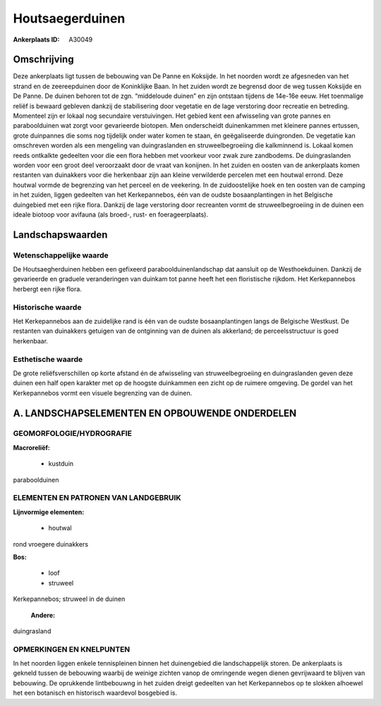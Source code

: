 Houtsaegerduinen
================

:Ankerplaats ID: A30049




Omschrijving
------------

Deze ankerplaats ligt tussen de bebouwing van De Panne en Koksijde. In
het noorden wordt ze afgesneden van het strand en de zeereepduinen door
de Koninklijke Baan. In het zuiden wordt ze begrensd door de weg tussen
Koksijde en De Panne. De duinen behoren tot de zgn. “middeloude duinen”
en zijn ontstaan tijdens de 14e-16e eeuw. Het toenmalige reliëf is
bewaard gebleven dankzij de stabilisering door vegetatie en de lage
verstoring door recreatie en betreding. Momenteel zijn er lokaal nog
secundaire verstuivingen. Het gebied kent een afwisseling van grote
pannes en paraboolduinen wat zorgt voor gevarieerde biotopen. Men
onderscheidt duinenkammen met kleinere pannes ertussen, grote duinpannes
die soms nog tijdelijk onder water komen te staan, én geëgaliseerde
duingronden. De vegetatie kan omschreven worden als een mengeling van
duingraslanden en struweelbegroeiing die kalkminnend is. Lokaal komen
reeds ontkalkte gedeelten voor die een flora hebben met voorkeur voor
zwak zure zandbodems. De duingraslanden worden voor een groot deel
veroorzaakt door de vraat van konijnen. In het zuiden en oosten van de
ankerplaats komen restanten van duinakkers voor die herkenbaar zijn aan
kleine verwilderde percelen met een houtwal errond. Deze houtwal vormde
de begrenzing van het perceel en de veekering. In de zuidoostelijke hoek
en ten oosten van de camping in het zuiden, liggen gedeelten van het
Kerkepannebos, één van de oudste bosaanplantingen in het Belgische
duingebied met een rijke flora. Dankzij de lage verstoring door
recreanten vormt de struweelbegroeiing in de duinen een ideale biotoop
voor avifauna (als broed-, rust- en foerageerplaats).



Landschapswaarden
-----------------


Wetenschappelijke waarde
~~~~~~~~~~~~~~~~~~~~~~~~

De Houtsaegherduinen hebben een gefixeerd paraboolduinenlandschap dat
aansluit op de Westhoekduinen. Dankzij de gevarieerde en graduele
veranderingen van duinkam tot panne heeft het een floristische rijkdom.
Het Kerkepannebos herbergt een rijke flora.

Historische waarde
~~~~~~~~~~~~~~~~~~


Het Kerkepannebos aan de zuidelijke rand is één van de oudste
bosaanplantingen langs de Belgische Westkust. De restanten van
duinakkers getuigen van de ontginning van de duinen als akkerland; de
perceelsstructuur is goed herkenbaar.

Esthetische waarde
~~~~~~~~~~~~~~~~~~

De grote reliëfsverschillen op korte afstand én
de afwisseling van struweelbegroeiing en duingraslanden geven deze
duinen een half open karakter met op de hoogste duinkammen een zicht op
de ruimere omgeving. De gordel van het Kerkepannebos vormt een visuele
begrenzing van de duinen.



A. LANDSCHAPSELEMENTEN EN OPBOUWENDE ONDERDELEN
-----------------------------------------------



GEOMORFOLOGIE/HYDROGRAFIE
~~~~~~~~~~~~~~~~~~~~~~~~

**Macroreliëf:**

 * kustduin

paraboolduinen


ELEMENTEN EN PATRONEN VAN LANDGEBRUIK
~~~~~~~~~~~~~~~~~~~~~~~~~~~~~~~~~~~~~

**Lijnvormige elementen:**

 * houtwal

rond vroegere duinakkers

**Bos:**

 * loof
 * struweel


Kerkepannebos; struweel in de duinen

 **Andere:**
duingrasland

OPMERKINGEN EN KNELPUNTEN
~~~~~~~~~~~~~~~~~~~~~~~~

In het noorden liggen enkele tennispleinen binnen het duinengebied die
landschappelijk storen. De ankerplaats is gekneld tussen de bebouwing
waarbij de weinige zichten vanop de omringende wegen dienen gevrijwaard
te blijven van bebouwing. De oprukkende lintbebouwng in het zuiden
dreigt gedeelten van het Kerkepannebos op te slokken alhoewel het een
botanisch en historisch waardevol bosgebied is.
